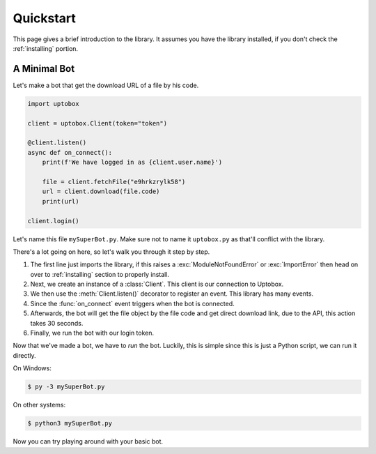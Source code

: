 Quickstart
============

This page gives a brief introduction to the library. It assumes you have the library installed,
if you don't check the :ref:`installing` portion.

A Minimal Bot
---------------

Let's make a bot that get the download URL of a file by his code.

.. code-block:: python3

    import uptobox

    client = uptobox.Client(token="token")

    @client.listen()
    async def on_connect():
        print(f'We have logged in as {client.user.name}')
        
        file = client.fetchFile("e9hrkzrylk58")
        url = client.download(file.code)
        print(url)

    client.login()
 
Let's name this file ``mySuperBot.py``. Make sure not to name it ``uptobox.py`` as that'll conflict
with the library.

There's a lot going on here, so let's walk you through it step by step.

1. The first line just imports the library, if this raises a :exc:`ModuleNotFoundError` or :exc:`ImportError`
   then head on over to :ref:`installing` section to properly install.
2. Next, we create an instance of a :class:`Client`. This client is our connection to Uptobox.
3. We then use the :meth:`Client.listen()` decorator to register an event. This library has many events.
4. Since the :func:`on_connect` event triggers when the bot is connected.
5. Afterwards, the bot will get the file object by the file code and get direct download link, due to the API, this action takes 30 seconds.
6. Finally, we run the bot with our login token.

Now that we've made a bot, we have to *run* the bot. Luckily, this is simple since this is just a
Python script, we can run it directly.

On Windows:

.. code-block:: shell

    $ py -3 mySuperBot.py

On other systems:

.. code-block:: shell

    $ python3 mySuperBot.py

Now you can try playing around with your basic bot.
